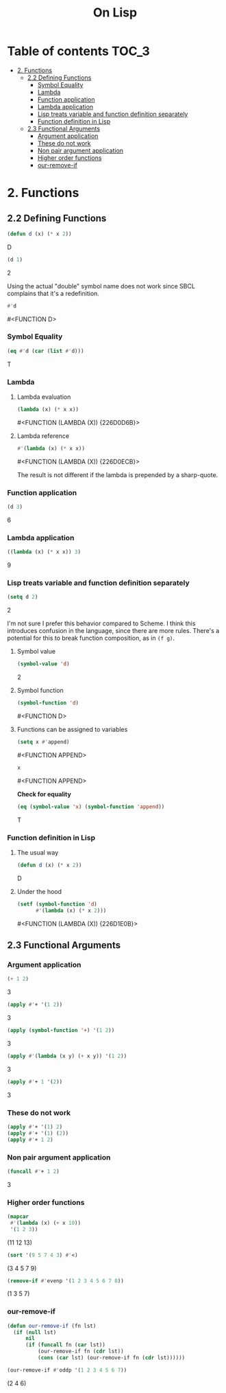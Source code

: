 #+Title: On Lisp

* Table of contents                                                   :TOC_3:
- [[#2-functions][2. Functions]]
  - [[#22-defining-functions][2.2 Defining Functions]]
    - [[#symbol-equality][Symbol Equality]]
    - [[#lambda][Lambda]]
    - [[#function-application][Function application]]
    - [[#lambda-application][Lambda application]]
    - [[#lisp-treats-variable-and-function-definition-separately][Lisp treats variable and function definition separately]]
    - [[#function-definition-in-lisp][Function definition in Lisp]]
  - [[#23-functional-arguments][2.3 Functional Arguments]]
    - [[#argument-application][Argument application]]
    - [[#these-do-not-work][These do not work]]
    - [[#non-pair-argument-application][Non pair argument application]]
    - [[#higher-order-functions][Higher order functions]]
    - [[#our-remove-if][our-remove-if]]

* 2. Functions
** 2.2 Defining Functions

#+BEGIN_SRC lisp :exports both :results replace drawer
  (defun d (x) (* x 2))
#+END_SRC

#+RESULTS:
:RESULTS:
D
:END:

#+BEGIN_SRC lisp :exports both :results replace drawer
  (d 1)
#+END_SRC

#+RESULTS:
:RESULTS:
2
:END:

Using the actual "double" symbol name does not work since SBCL complains that it's a redefinition.

#+BEGIN_SRC lisp :exports both :results replace drawer
#'d
#+END_SRC

#+RESULTS:
:RESULTS:
#<FUNCTION D>
:END:

*** Symbol Equality
#+BEGIN_SRC lisp :exports both :results replace drawer
  (eq #'d (car (list #'d)))
#+END_SRC

#+RESULTS:
:RESULTS:
T
:END:

*** Lambda
**** Lambda evaluation
#+BEGIN_SRC lisp :exports both :results drawer
  (lambda (x) (* x x))
#+END_SRC

#+RESULTS:
:RESULTS:
#<FUNCTION (LAMBDA (X)) {226D0D6B}>
:END:

**** Lambda reference
#+BEGIN_SRC lisp :exports both :results drawer
  #'(lambda (x) (* x x))
#+END_SRC

#+RESULTS:
:RESULTS:
#<FUNCTION (LAMBDA (X)) {226D0ECB}>
:END:

The result is not different if the lambda is prepended by a sharp-quote.

*** Function application
#+BEGIN_SRC lisp :exports both :results drawer
  (d 3)
#+END_SRC

#+RESULTS:
:RESULTS:
6
:END:

*** Lambda application
#+BEGIN_SRC lisp :exports both :results replace drawer
  ((lambda (x) (* x x)) 3)
#+END_SRC

#+RESULTS:
:RESULTS:
9
:END:

*** Lisp treats variable and function definition separately
#+BEGIN_SRC lisp :exports both :results replace drawer
  (setq d 2)
#+END_SRC

#+RESULTS:
:RESULTS:
2
:END:

I'm not sure I prefer this behavior compared to Scheme. I think this introduces confusion in the language, since there are more rules. There's a potential for this to break function composition, as in ~(f g)~.

**** Symbol value
#+BEGIN_SRC lisp :exports both :results replace drawer
  (symbol-value 'd)
#+END_SRC

#+RESULTS:
:RESULTS:
2
:END:

**** Symbol function
#+BEGIN_SRC lisp :exports both :results replace drawer
  (symbol-function 'd)
#+END_SRC

#+RESULTS:
:RESULTS:
#<FUNCTION D>
:END:

**** Functions can be assigned to variables
#+BEGIN_SRC lisp :exports both :results replace drawer
  (setq x #'append)
#+END_SRC

#+RESULTS:
:RESULTS:
#<FUNCTION APPEND>
:END:

#+BEGIN_SRC lisp :exports both :results replace drawer
x
#+END_SRC

#+RESULTS:
:RESULTS:
#<FUNCTION APPEND>
:END:

*Check for equality*
#+BEGIN_SRC lisp :exports both :results replace drawer
  (eq (symbol-value 'x) (symbol-function 'append))
#+END_SRC

#+RESULTS:
:RESULTS:
T
:END:

*** Function definition in Lisp
**** The usual way
#+BEGIN_SRC lisp :exports both :results replace drawer
  (defun d (x) (* x 2))
#+END_SRC

#+RESULTS:
:RESULTS:
D
:END:

**** Under the hood
#+BEGIN_SRC lisp :exports both :results replace drawer
  (setf (symbol-function 'd)
        #'(lambda (x) (* x 2)))
#+END_SRC

#+RESULTS:
:RESULTS:
#<FUNCTION (LAMBDA (X)) {226D1E0B}>
:END:
** 2.3 Functional Arguments
*** Argument application
#+BEGIN_SRC lisp :exports both :results replace drawer
  (+ 1 2)
#+END_SRC

#+RESULTS:
:RESULTS:
3
:END:

#+BEGIN_SRC lisp :exports both :results replace drawer
  (apply #'+ '(1 2))
#+END_SRC

#+RESULTS:
:RESULTS:
3
:END:

#+BEGIN_SRC lisp :exports both :results replace drawer
  (apply (symbol-function '+) '(1 2))
#+END_SRC

#+RESULTS:
:RESULTS:
3
:END:

#+BEGIN_SRC lisp :exports both :results replace drawer
  (apply #'(lambda (x y) (+ x y)) '(1 2))
#+END_SRC

#+RESULTS:
:RESULTS:
3
:END:

#+BEGIN_SRC lisp :exports both :results replace drawer
  (apply #'+ 1 '(2))
#+END_SRC

#+RESULTS:
:RESULTS:
3
:END:

*** These do not work
#+BEGIN_SRC lisp :exports both :results replace drawer
  (apply #'+ '(1) 2)
  (apply #'+ '(1) (2))
  (apply #'+ 1 2)
#+END_SRC

*** Non pair argument application
#+BEGIN_SRC lisp :exports both :results replace drawer
  (funcall #'+ 1 2)
#+END_SRC

#+RESULTS:
:RESULTS:
3
:END:

*** Higher order functions
#+BEGIN_SRC lisp :exports both :results replace drawer
  (mapcar
   #'(lambda (x) (+ x 10))
   '(1 2 3))
#+END_SRC

#+RESULTS:
:RESULTS:
(11 12 13)
:END:

#+BEGIN_SRC lisp :exports both :results replace drawer
  (sort '(9 5 7 4 3) #'<)
#+END_SRC

#+RESULTS:
:RESULTS:
(3 4 5 7 9)
:END:

#+BEGIN_SRC lisp :exports both :results replace drawer
  (remove-if #'evenp '(1 2 3 4 5 6 7 8))
#+END_SRC

#+RESULTS:
:RESULTS:
(1 3 5 7)
:END:

*** our-remove-if
#+BEGIN_SRC lisp :exports both :results replace drawer
  (defun our-remove-if (fn lst)
    (if (null lst)
        nil
        (if (funcall fn (car lst))
            (our-remove-if fn (cdr lst))
            (cons (car lst) (our-remove-if fn (cdr lst))))))

  (our-remove-if #'oddp '(1 2 3 4 5 6 7))
#+END_SRC

#+RESULTS:
:RESULTS:
(2 4 6)
:END:

